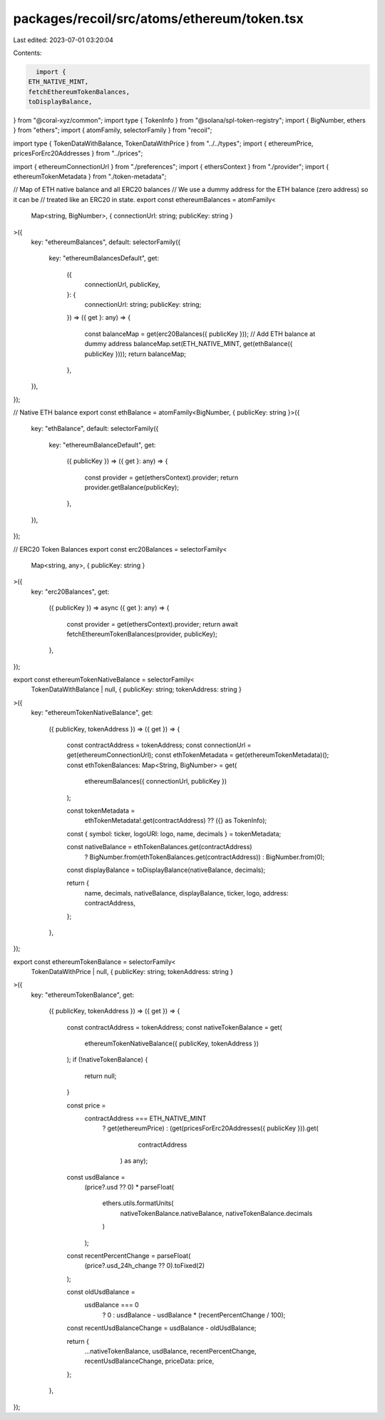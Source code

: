 packages/recoil/src/atoms/ethereum/token.tsx
============================================

Last edited: 2023-07-01 03:20:04

Contents:

.. code-block:: tsx

    import {
  ETH_NATIVE_MINT,
  fetchEthereumTokenBalances,
  toDisplayBalance,
} from "@coral-xyz/common";
import type { TokenInfo } from "@solana/spl-token-registry";
import { BigNumber, ethers } from "ethers";
import { atomFamily, selectorFamily } from "recoil";

import type { TokenDataWithBalance, TokenDataWithPrice } from "../../types";
import { ethereumPrice, pricesForErc20Addresses } from "../prices";

import { ethereumConnectionUrl } from "./preferences";
import { ethersContext } from "./provider";
import { ethereumTokenMetadata } from "./token-metadata";

// Map of ETH native balance and all ERC20 balances
// We use a dummy address for the ETH balance (zero address) so it can be
// treated like an ERC20 in state.
export const ethereumBalances = atomFamily<
  Map<string, BigNumber>,
  { connectionUrl: string; publicKey: string }
>({
  key: "ethereumBalances",
  default: selectorFamily({
    key: "ethereumBalancesDefault",
    get:
      ({
        connectionUrl,
        publicKey,
      }: {
        connectionUrl: string;
        publicKey: string;
      }) =>
      ({ get }: any) => {
        const balanceMap = get(erc20Balances({ publicKey }));
        // Add ETH balance at dummy address
        balanceMap.set(ETH_NATIVE_MINT, get(ethBalance({ publicKey })));
        return balanceMap;
      },
  }),
});

// Native ETH balance
export const ethBalance = atomFamily<BigNumber, { publicKey: string }>({
  key: "ethBalance",
  default: selectorFamily({
    key: "ethereumBalanceDefault",
    get:
      ({ publicKey }) =>
      ({ get }: any) => {
        const provider = get(ethersContext).provider;
        return provider.getBalance(publicKey);
      },
  }),
});

// ERC20 Token Balances
export const erc20Balances = selectorFamily<
  Map<string, any>,
  { publicKey: string }
>({
  key: "erc20Balances",
  get:
    ({ publicKey }) =>
    async ({ get }: any) => {
      const provider = get(ethersContext).provider;
      return await fetchEthereumTokenBalances(provider, publicKey);
    },
});

export const ethereumTokenNativeBalance = selectorFamily<
  TokenDataWithBalance | null,
  { publicKey: string; tokenAddress: string }
>({
  key: "ethereumTokenNativeBalance",
  get:
    ({ publicKey, tokenAddress }) =>
    ({ get }) => {
      const contractAddress = tokenAddress;
      const connectionUrl = get(ethereumConnectionUrl);
      const ethTokenMetadata = get(ethereumTokenMetadata)();
      const ethTokenBalances: Map<String, BigNumber> = get(
        ethereumBalances({ connectionUrl, publicKey })
      );

      const tokenMetadata =
        ethTokenMetadata!.get(contractAddress) ?? ({} as TokenInfo);
      const { symbol: ticker, logoURI: logo, name, decimals } = tokenMetadata;

      const nativeBalance = ethTokenBalances.get(contractAddress)
        ? BigNumber.from(ethTokenBalances.get(contractAddress))
        : BigNumber.from(0);
      const displayBalance = toDisplayBalance(nativeBalance, decimals);

      return {
        name,
        decimals,
        nativeBalance,
        displayBalance,
        ticker,
        logo,
        address: contractAddress,
      };
    },
});

export const ethereumTokenBalance = selectorFamily<
  TokenDataWithPrice | null,
  { publicKey: string; tokenAddress: string }
>({
  key: "ethereumTokenBalance",
  get:
    ({ publicKey, tokenAddress }) =>
    ({ get }) => {
      const contractAddress = tokenAddress;
      const nativeTokenBalance = get(
        ethereumTokenNativeBalance({ publicKey, tokenAddress })
      );
      if (!nativeTokenBalance) {
        return null;
      }

      const price =
        contractAddress === ETH_NATIVE_MINT
          ? get(ethereumPrice)
          : (get(pricesForErc20Addresses({ publicKey })).get(
              contractAddress
            ) as any);

      const usdBalance =
        (price?.usd ?? 0) *
        parseFloat(
          ethers.utils.formatUnits(
            nativeTokenBalance.nativeBalance,
            nativeTokenBalance.decimals
          )
        );

      const recentPercentChange = parseFloat(
        (price?.usd_24h_change ?? 0).toFixed(2)
      );

      const oldUsdBalance =
        usdBalance === 0
          ? 0
          : usdBalance - usdBalance * (recentPercentChange / 100);

      const recentUsdBalanceChange = usdBalance - oldUsdBalance;

      return {
        ...nativeTokenBalance,
        usdBalance,
        recentPercentChange,
        recentUsdBalanceChange,
        priceData: price,
      };
    },
});


